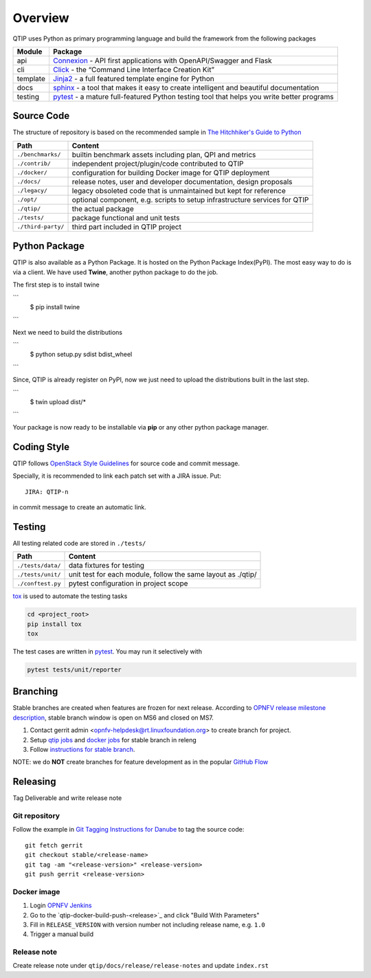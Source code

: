 .. This work is licensed under a Creative Commons Attribution 4.0 International License.
.. http://creativecommons.org/licenses/by/4.0
.. (c) 2017 ZTE Corporation


********
Overview
********

QTIP uses Python as primary programming language and build the framework from the following packages

======== ===============================================================================================================
Module   Package
======== ===============================================================================================================
api      `Connexion`_ - API first applications with OpenAPI/Swagger and Flask
cli      `Click`_ - the “Command Line Interface Creation Kit”
template `Jinja2`_ - a full featured template engine for Python
docs     `sphinx`_ - a tool that makes it easy to create intelligent and beautiful documentation
testing  `pytest`_ - a mature full-featured Python testing tool that helps you write better programs
======== ===============================================================================================================


Source Code
===========

The structure of repository is based on the recommended sample in `The Hitchhiker's Guide to Python`_

==================  ====================================================================================================
Path                Content
==================  ====================================================================================================
``./benchmarks/``   builtin benchmark assets including plan, QPI and metrics
``./contrib/``      independent project/plugin/code contributed to QTIP
``./docker/``       configuration for building Docker image for QTIP deployment
``./docs/``         release notes, user and developer documentation, design proposals
``./legacy/``       legacy obsoleted code that is unmaintained but kept for reference
``./opt/``          optional component, e.g. scripts to setup infrastructure services for QTIP
``./qtip/``         the actual package
``./tests/``        package functional and unit tests
``./third-party/``  third part included in QTIP project
==================  ====================================================================================================

Python Package
==============

QTIP is also available as a Python Package. It is hosted on the Python Package Index(PyPI). The most easy way to do is
via a client. We have used **Twine**, another python package to do the job.

The first step is to install twine

```
  $ pip install twine
```

Next we need to build the distributions

```
  $ python setup.py  sdist bdist_wheel
```

Since, QTIP is already register on PyPI, now we just need to upload the distributions built in the last step.

```
  $ twin upload dist/*
```

Your package is now ready to be installable via **pip** or any other python package manager.

Coding Style
============

QTIP follows `OpenStack Style Guidelines`_ for source code and commit message.

Specially, it is recommended to link each patch set with a JIRA issue. Put::

    JIRA: QTIP-n

in commit message to create an automatic link.


Testing
=======

All testing related code are stored in ``./tests/``

==================  ====================================================================================================
Path                Content
==================  ====================================================================================================
``./tests/data/``   data fixtures for testing
``./tests/unit/``   unit test for each module, follow the same layout as ./qtip/
``./conftest.py``   pytest configuration in project scope
==================  ====================================================================================================

`tox`_ is used to automate the testing tasks

.. code-block:: shell

    cd <project_root>
    pip install tox
    tox

The test cases are written in `pytest`_. You may run it selectively with

.. code-block:: shell

    pytest tests/unit/reporter


Branching
=========

Stable branches are created when features are frozen for next release. According to
`OPNFV release milestone description`_, stable branch window is open on MS6 and closed on MS7.

#. Contact gerrit admin <opnfv-helpdesk@rt.linuxfoundation.org> to create branch for project.
#. Setup `qtip jobs`_ and `docker jobs`_ for stable branch in releng
#. Follow `instructions for stable branch`_.

NOTE: we do **NOT** create branches for feature development as in the popular `GitHub Flow`_


Releasing
=========

Tag Deliverable and write release note

Git repository
--------------

Follow the example in `Git Tagging Instructions for Danube`_ to tag the source code::

    git fetch gerrit
    git checkout stable/<release-name>
    git tag -am "<release-version>" <release-version>
    git push gerrit <release-version>

Docker image
------------

#. Login `OPNFV Jenkins`_
#. Go to the `qtip-docker-build-push-<release>`_ and click "Build With Parameters"
#. Fill in ``RELEASE_VERSION`` with version number not including release name, e.g. ``1.0``
#. Trigger a manual build

Release note
------------

Create release note under ``qtip/docs/release/release-notes`` and update ``index.rst``

.. _Connexion: https://pypi.python.org/pypi/connexion/
.. _Click: http://click.pocoo.org/
.. _Jinja2: http://jinja.pocoo.org/
.. _OpenStack Style Guidelines: http://docs.openstack.org/developer/hacking/
.. _pytest: http://doc.pytest.org/
.. _sphinx: http://www.sphinx-doc.org/en/stable/
.. _The Hitchhiker's Guide to Python: http://python-guide-pt-br.readthedocs.io/en/latest/writing/structure/
.. _tox: https://tox.readthedocs.io/
.. _OPNFV release milestone description: https://wiki.opnfv.org/display/SWREL/Release+Milestone+Description
.. _qtip jobs: https://git.opnfv.org/releng/tree/jjb/qtip/
.. _docker jobs: https://git.opnfv.org/releng/tree/jjb/releng/opnfv-docker.yml
.. _instructions for stable branch: https://wiki.opnfv.org/display/SWREL/Stablebranch
.. _GitHub Flow: https://guides.github.com/introduction/flow/
.. _Git Tagging Instructions for Danube: https://wiki.opnfv.org/display/SWREL/Git+Tagging+Instructions+for+Danube
.. _OPNFV Jenkins: https://build.opnfv.org/ci/view/qtip/
.. _docker build job: https://build.opnfv.org/ci/view/qtip/job/qtip-docker-build-push-danube/
